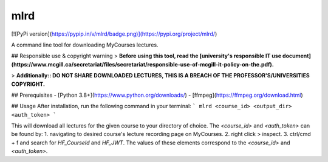 mlrd
====
[![PyPi version](https://pypip.in/v/mlrd/badge.png)](https://pypi.org/project/mlrd/)

A command line tool for downloading MyCourses lectures.

## Responsible use & copyright warning
> **Before using this tool, read the [university's responsible IT use document](https://www.mcgill.ca/secretariat/files/secretariat/responsible-use-of-mcgill-it-policy-on-the.pdf).**

> **Additionally:: DO NOT SHARE DOWNLOADED LECTURES, THIS IS A BREACH OF THE PROFESSOR'S/UNIVERSITIES COPYRIGHT.**

## Prerequisites
- [Python 3.8+](https://www.python.org/downloads/)
- [ffmpeg](https://ffmpeg.org/download.html)

## Usage
After installation, run the following command in your terminal:
```
mlrd <course_id> <output_dir> <auth_token>
```

This will download all lectures for the given course to your directory of choice. The `<course_id>` and `<auth_token>` can be found by:
1. navigating to desired course's lecture recording page on MyCourses.
2. right click > inspect.
3. ctrl/cmd + f and search for `HF_CourseId` and `HF_JWT`. The values of these elements correspond to the `<course_id>` and `<auth_token>`.